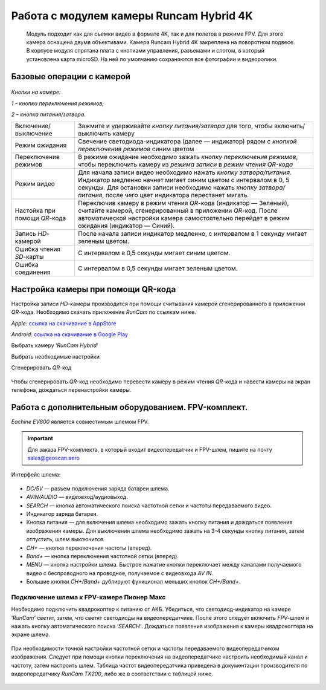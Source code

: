 Работа с модулем камеры Runcam Hybrid 4K
========================================

    Модуль подходит как для съемки видео в формате 4K, так и для полетов
    в режиме FPV. Для этого камера оснащена двумя объективами. Камера
    Runcam Hybrid 4K закреплена на поворотном подвесе. В корпусе модуля
    спрятана плата с кнопками управления, разъемами и слотом, в который
    установлена карта microSD. На ней по умолчанию сохраняются все
    фотографии и видеоролики.

Базовые операции с камерой
--------------------------

.. figure:: media/image1.png
   :align: center

*Кнопки на камере:*

*1 – кнопка переключения режимов;*

*2 – кнопка питания/затвора.*

.. csv-table::
   :widths: auto

   "Включение/выключение ", "Зажмите и удерживайте *кнопку питания/затвора* для того, чтобы включить/выключить камеру"
   "Режим ожидания", "Свечение светодиода-индикатора (далее — индикатор) рядом с *кнопкой* *переключения режимов* синим цветом"
   "Переключение режимов", "В режиме ожидание необходимо зажать *кнопку* *переключения режимов*, чтобы переключить камеру из *режима записи* в *режим чтения QR-кода*"
   "Режим видео", "Для начала записи видео необходимо нажать *кнопку затвора/питания.* Индикатор медленно начнет мигает синим цветом с интервалом в 0, 5 секунды. Для остановки записи необходимо нажать *кнопку затвора/питания*, после чего цвет индикатора перестанет мигать. "
   "Настойка при помощи *QR*-кода", "Переключив камеру в режим чтения *QR*-кода (индикатор — Зеленый), считайте камерой, сгенерированный в приложении *QR*-код. После автоматической настройки камера самостоятельно перейдет в режим ожидания (индикатор — Синий)."
   "Запись *HD­*-камерой", "После начала записи индикатор медленно, с интервалом в 1 секунду мигает зеленым цветом."
   "Ошибка чтения *SD*-карты", "С интервалом в 0,5 секунды мигает синим цветом."
   "Ошибка соединения", "С интервалом в 0,5 секунды мигает зеленым цветом."



Настройка камеры при помощи QR-кода
-----------------------------------


Настройка записи *HD*-камеры производится при помощи считывания камерой
сгенерированного в приложении *QR*-кода. Необходимо скачать приложение
*RunCam* по ссылкам ниже.

*Apple*:
`ссылка на скачивание в AppStore <https://apps.apple.com/ru/app/runcam-app/id1015312292>`__

*Android*:
`ссылка на скачивание в Google Play <https://play.google.com/store/apps/details?id=com.runcam.runcam2&referrer=utm_source%3DAndroidPIT%26utm_medium%3DAndroidPIT%26utm_campaign%3DAndroidPIT>`__

Выбрать камеру ‘\ *RunCam Hybrid*\ ’

|image1| |image2|

| Выбрать необходимые настройки
| |image3| |image4|

Сгенерировать *QR*-код

.. figure:: media/image6.png
   :align: center
   :scale: 30%

Чтобы сгенерировать *QR*-код необходимо перевести камеру в режим чтения *QR*-кода и навести камеры на экран телефона, дождаться перенастройки камеры.

Работа с дополнительным оборудованием. FPV-комплект.
--------------------

*Eachine EV800* является совместимым шлемом FPV.

.. important:: Для заказа FPV-комплекта, в который входит видеопередатчик и FPV-шлем, пишите на почту sales@geoscan.aero

Интерфейс шлема:

.. figure:: media/image7.png
   :align: center

-  *DC/5V* — разъем подключения заряда батареи шлема.

-  *AVIN/AUDIO* — видеовход/аудиовыход.

-  *SEARCH* — кнопка автоматического поиска частотной сетки и частоты
   передаваемого видео.

-  Индикатор заряда батареи.

-  Кнопка питания — для включения шлема необходимо зажать кнопку питания
   и дождаться появления изображения камеры. Для выключения шлема
   необходимо зажать на 3-4 секунды кнопку питания, затем отпустить, шлем
   выключится.

-  *CH+* — кнопка переключения частоты (вперед).

-  *Band+* — кнопка переключения частотной сетки (вперед).

-  *MENU* — кнопка настройки шлема. Быстрое нажатие кнопки переключает
   между каналами получаемого видео с беспроводного на проводное,
   получаемое с видеовхода *AV IN*.

-  Большие кнопки *CH+/Band+* дублируют функционал меньших кнопок
   *CH+/Band+*.

Подключение шлема к FPV-камере Пионер Макс
~~~~~~~~~~~~~~~~~~~~~~~~~~~~~~~~~~~~~~~~~~

Необходимо подключить квадрокоптер к питанию от АКБ. Убедиться, что
светодиод-индикатор на камере ‘\ *RunCam’* светит, затем, что светят
светодиоды на видеопередатчике. После этого следует включить *FPV*-шлем и
нажать кнопку автоматического поиска ‘\ *SEARCH’*. Дождаться появления
изображения к камеры квадрокоптера на экране шлема.

.. figure:: media/image8.png
   :align: center

При необходимости точной настройки частотной сетки и частоты
передаваемого видеопередатчиком изображения. Следует при помощи кнопки
переключения на видеопередатчике настроить необходимый канал и частоту,
затем настроить шлем. Таблица частот видеопередатчика приведена в
документации производителя по видеопередатчику *RunCam TX200*, либо же в
соответствии с таблицей ниже.

.. figure:: media/image9.png
   :align: center


.. |image1| image:: media/image2.png
   :width: 2.07613in
   :height: 3.54331in
.. |image2| image:: media/image3.png
   :width: 2.59513in
   :height: 3.54331in
.. |image3| image:: media/image4.png
   :width: 2.05205in
   :height: 3.54331in
.. |image4| image:: media/image5.png
   :width: 2.04889in
   :height: 3.54331in


